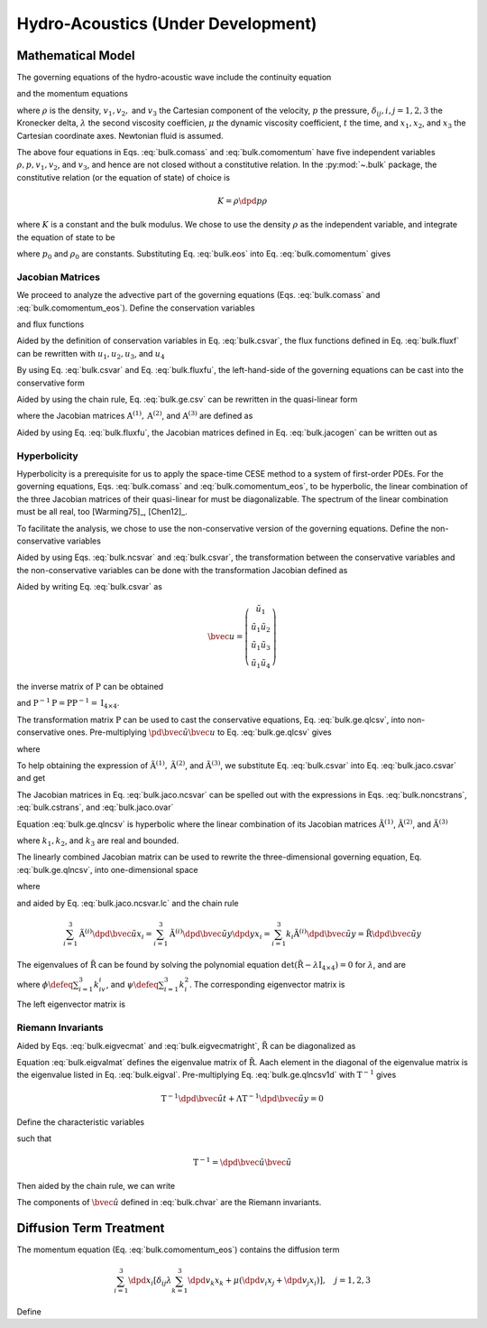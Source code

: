 ===================================
Hydro-Acoustics (Under Development)
===================================

.. py:module:: solvcon.parcel.bulk

Mathematical Model
==================

The governing equations of the hydro-acoustic wave include the continuity
equation

.. math::
  :label: bulk.comass

  \dpd{\rho}{t} + \sum_{i=1}^3 \dpd{\rho v_i}{x_i} = 0

and the momentum equations

.. math::
  :label: bulk.comomentum

  \dpd{\rho v_j}{t}
  + \sum_{i=1}^3 \dpd{(\rho v_iv_j + \delta_{ij}p)}{x_i}
  = \dpd{}{x_j}\left(\lambda\sum_{k=1}^3\dpd{v_k}{x_k}\right)
  + \sum_{i=1}^3 \dpd{}{x_i}
                 \left[\mu \left( \dpd{v_i}{x_j}+\dpd{v_j}{x_i} \right)\right],
                 \quad j = 1, 2, 3

where :math:`\rho` is the density, :math:`v_1, v_2,` and :math:`v_3` the
Cartesian component of the velocity, :math:`p` the pressure,
:math:`\delta_{ij}, i, j = 1, 2, 3` the Kronecker delta, :math:`\lambda`
the second viscosity coefficien, :math:`\mu` the dynamic viscosity coefficient,
:math:`t` the time, and :math:`x_1, x_2`, and :math:`x_3` the Cartesian
coordinate axes.  Newtonian fluid is assumed.

The above four equations in Eqs. :eq:`bulk.comass` and :eq:`bulk.comomentum`
have five independent variables :math:`\rho, p, v_1, v_2`, and :math:`v_3`, and
hence are not closed without a constitutive relation.  In the :py:mod:`~.bulk`
package, the constitutive relation (or the equation of state) of choice is

.. math::

  K = \rho\dpd{p}{\rho}

where :math:`K` is a constant and the bulk modulus.  We chose to use the
density :math:`\rho` as the independent variable, and integrate the equation of
state to be

.. math::
  :label: bulk.eos

  p = p_0 + K \ln\frac{\rho}{\rho_0}

where :math:`p_0` and :math:`\rho_0` are constants.  Substituting Eq.
:eq:`bulk.eos` into Eq. :eq:`bulk.comomentum` gives

.. math::
  :label: bulk.comomentum_eos

  \dpd{\rho v_j}{t} + \sum_{i=1}^3\dpd{}{x_i}
  \left[\rho v_iv_j
      + \delta_{ij}\left(p_0 + K\ln\frac{\rho}{\rho_0}\right) \right]
  = \sum_{i=1}^3 \dpd{}{x_i}
                 \left[\delta_{ij} \lambda \sum_{k=1}^3 \dpd{v_k}{x_k}
                     + \mu \left( \dpd{v_i}{x_j}+\dpd{v_j}{x_i} \right)\right],
                 \quad j = 1, 2, 3

Jacobian Matrices
+++++++++++++++++

We proceed to analyze the advective part of the governing equations (Eqs.
:eq:`bulk.comass` and :eq:`bulk.comomentum_eos`).  Define the conservation
variables

.. math::
  :label: bulk.csvar

  \bvec{u} \defeq \left(\begin{array}{c}
    \rho \\ \rho v_1 \\ \rho v_2 \\ \rho v_3
  \end{array}\right)

and flux functions

.. math::
  :label: bulk.fluxf

  \bvec{f}^{(1)} \defeq \left(\begin{array}{c}
    \rho v_1 \\
    \rho v_1^2 + K\ln\frac{\rho}{\rho_0} + p_0 \\
    \rho v_1v_2 \\ \rho v_1v_3
  \end{array}\right), \quad
  \bvec{f}^{(2)} \defeq \left(\begin{array}{c}
    \rho v_2 \\ \rho v_1v_2 \\
    \rho v_2^2 + K\ln\frac{\rho}{\rho_0} + p_0 \\
    \rho v_2v_3
  \end{array}\right), \quad
  \bvec{f}^{(3)} \defeq \left(\begin{array}{c}
    \rho v_3 \\ \rho v_1v_3 \\ \rho v_2v_3 \\
    \rho v_3^2 + K\ln\frac{\rho}{\rho_0} + p_0
  \end{array}\right)

Aided by the definition of conservation variables in Eq. :eq:`bulk.csvar`, the
flux functions defined in Eq. :eq:`bulk.fluxf` can be rewritten with
:math:`u_1, u_2, u_3`, and :math:`u_4`

.. math::
  :label: bulk.fluxfu

  \bvec{f}^{(1)} = \left(\begin{array}{c}
    u_2 \\
    \frac{u_2^2}{u_1} + K\ln\frac{u_1}{\rho_0} + p_0 \\
    \frac{u_2u_3}{u_1} \\ \frac{u_2u_4}{u_1}
  \end{array}\right), \quad
  \bvec{f}^{(2)} = \left(\begin{array}{c}
    u_3 \\ \frac{u_2u_3}{u_1} \\
    \frac{u_3^2}{u_1} + K\ln\frac{u_1}{\rho_0} + p_0 \\
    \frac{u_3u_4}{u_1}
  \end{array}\right), \quad
  \bvec{f}^{(3)} = \left(\begin{array}{c}
    u_4 \\ \frac{u_2u_4}{u_1} \\ \frac{u_3u_4}{u_1} \\
    \frac{u_4^2}{u_1} + K\ln\frac{u_1}{\rho_0} + p_0
  \end{array}\right)

By using Eq. :eq:`bulk.csvar` and Eq. :eq:`bulk.fluxfu`, the left-hand-side of
the governing equations can be cast into the conservative form

.. math::
  :label: bulk.ge.csv

  \dpd{\bvec{u}}{t} + \sum_{i=1}^3\dpd{\bvec{f}^{(i)}}{x_i} = 0

Aided by using the chain rule, Eq. :eq:`bulk.ge.csv` can be rewritten in the
quasi-linear form

.. math::
  :label: bulk.ge.qlcsv

  \dpd{\bvec{u}}{t} + \sum_{i=1}^3\mathrm{A}^{(i)}\dpd{\bvec{u}}{x_i} = 0

where the Jacobian matrices :math:`\mathrm{A}^{(1)}, \mathrm{A}^{(2)}`, and
:math:`\mathrm{A}^{(3)}` are defined as

.. math::
  :label: bulk.jacogen

  \mathrm{A}^{(i)} \defeq \left(\begin{array}{cccc}
    \pd{f_1^{(i)}}{u_1} & \pd{f_1^{(i)}}{u_2} &
    \pd{f_1^{(i)}}{u_3} & \pd{f_1^{(i)}}{u_4} \\
    \pd{f_2^{(i)}}{u_1} & \pd{f_2^{(i)}}{u_2} &
    \pd{f_2^{(i)}}{u_3} & \pd{f_2^{(i)}}{u_4} \\
    \pd{f_3^{(i)}}{u_1} & \pd{f_3^{(i)}}{u_2} &
    \pd{f_3^{(i)}}{u_3} & \pd{f_3^{(i)}}{u_4} \\
    \pd{f_4^{(i)}}{u_1} & \pd{f_4^{(i)}}{u_2} &
    \pd{f_4^{(i)}}{u_3} & \pd{f_4^{(i)}}{u_4}
  \end{array}\right), \quad i = 1, 2, 3

Aided by using Eq. :eq:`bulk.fluxfu`, the Jacobian matrices defined in Eq.
:eq:`bulk.jacogen` can be written out as

.. math::
  :label: bulk.jaco.csvar

  \mathrm{A}^{(1)} = \left(\begin{array}{cccc}
    0 & 1 & 0 & 0 \\
    -\frac{u_2^2}{u_1^2} + \frac{K}{u_1} & 2\frac{u_2}{u_1} & 0 & 0 \\
    -\frac{u_2u_3}{u_1^2} & \frac{u_3}{u_1} & \frac{u_2}{u_1} & 0 \\
    -\frac{u_2u_4}{u_1^2} & \frac{u_4}{u_1} & 0 & \frac{u_2}{u_1}
  \end{array}\right), \quad
  \mathrm{A}^{(2)} = \left(\begin{array}{cccc}
    0 & 0 & 1 & 0 \\
    -\frac{u_2u_3}{u_1^2} & \frac{u_3}{u_1} & \frac{u_2}{u_1} & 0 \\
    -\frac{u_3^2}{u_1^2} + \frac{K}{u_1} & 0 & 2\frac{u_3}{u_1} & 0 \\
    -\frac{u_3u_4}{u_1^2} & 0 & \frac{u_4}{u_1} & \frac{u_3}{u_1}
  \end{array}\right), \quad
  \mathrm{A}^{(3)} = \left(\begin{array}{cccc}
    0 & 0 & 0 & 1 \\
    -\frac{u_2u_4}{u_1^2} & \frac{u_4}{u_1} & 0 & \frac{u_2}{u_1} \\
    -\frac{u_3u_4}{u_1^2} & 0 & \frac{u_4}{u_1} & \frac{u_3}{u_1} \\
    -\frac{u_4^2}{u_1^2} & 0 & 0 & 2\frac{u_4}{u_1}
  \end{array}\right)

Hyperbolicity
+++++++++++++

Hyperbolicity is a prerequisite for us to apply the space-time CESE method to a
system of first-order PDEs.  For the governing equations, Eqs.
:eq:`bulk.comass` and :eq:`bulk.comomentum_eos`, to be hyperbolic, the linear
combination of the three Jacobian matrices of their quasi-linear for must be
diagonalizable.  The spectrum of the linear combination must be all real, too
[Warming75]_, [Chen12]_.

To facilitate the analysis, we chose to use the non-conservative version of the
governing equations.  Define the non-conservative variables

.. math::
  :label: bulk.ncsvar

  \tilde{\bvec{u}} \defeq \left(\begin{array}{c}
    \rho \\ v_1 \\ v_2 \\ v_3
  \end{array}\right) =
  \left(\begin{array}{c}
    u_1 \\ \frac{u_2}{u_1} \\ \frac{u_3}{u_1} \\ \frac{u_4}{u_1}
  \end{array}\right)

Aided by using Eqs. :eq:`bulk.ncsvar` and :eq:`bulk.csvar`, the transformation
between the conservative variables and the non-conservative variables can be
done with the transformation Jacobian defined as

.. math::
  :label: bulk.noncstrans

  \mathrm{P} \defeq \dpd{\tilde{\bvec{u}}}{\bvec{u}} =
  \left(\begin{array}{cccc}
    \pd{\tilde{u}_1}{u_1} & \pd{\tilde{u}_1}{u_2} &
    \pd{\tilde{u}_1}{u_3} & \pd{\tilde{u}_1}{u_4} \\
    \pd{\tilde{u}_2}{u_1} & \pd{\tilde{u}_2}{u_2} &
    \pd{\tilde{u}_2}{u_3} & \pd{\tilde{u}_2}{u_4} \\
    \pd{\tilde{u}_3}{u_1} & \pd{\tilde{u}_3}{u_2} &
    \pd{\tilde{u}_3}{u_3} & \pd{\tilde{u}_3}{u_4} \\
    \pd{\tilde{u}_4}{u_1} & \pd{\tilde{u}_4}{u_2} &
    \pd{\tilde{u}_4}{u_3} & \pd{\tilde{u}_4}{u_4}
  \end{array}\right) = \left(\begin{array}{cccc}
    1 & 0 & 0 & 0 \\
    -\frac{u_2}{u_1^2} & \frac{1}{u_1} & 0 & 0 \\
    -\frac{u_3}{u_1^2} & 0 & \frac{1}{u_1} & 0 \\
    -\frac{u_4}{u_1^2} & 0 & 0 & \frac{1}{u_1}
  \end{array}\right) = \left(\begin{array}{cccc}
    1 & 0 & 0 & 0 \\
    -\frac{v_1}{\rho} & \frac{1}{\rho} & 0 & 0 \\
    -\frac{v_2}{\rho} & 0 & \frac{1}{\rho} & 0 \\
    -\frac{v_3}{\rho} & 0 & 0 & \frac{1}{\rho}
  \end{array}\right)

Aided by writing Eq. :eq:`bulk.csvar` as

.. math::

  \bvec{u} = \left(\begin{array}{c}
    \tilde{u}_1 \\
    \tilde{u}_1\tilde{u}_2 \\ \tilde{u}_1\tilde{u}_3 \\ \tilde{u}_1\tilde{u}_4
  \end{array}\right)

the inverse matrix of :math:`\mathrm{P}` can be obtained

.. math::
  :label: bulk.cstrans

  \mathrm{P}^{-1} = \dpd{\bvec{u}}{\tilde{\bvec{u}}} =
  \left(\begin{array}{cccc}
    1 & 0 & 0 & 0 \\
    \tilde{u}_2 & \tilde{u}_1 & 0 & 0 \\
    \tilde{u}_3 & 0 & \tilde{u}_1 & 0 \\
    \tilde{u}_4 & 0 & 0 & \tilde{u}_1
  \end{array}\right) = \left(\begin{array}{cccc}
    1 & 0 & 0 & 0 \\
    v_1 & \rho & 0 & 0 \\
    v_2 & 0 & \rho & 0 \\
    v_3 & 0 & 0 & \rho
  \end{array}\right)

and :math:`\mathrm{P}^{-1}\mathrm{P} = \mathrm{P}\mathrm{P}^{-1} =
\mathrm{I}_{4\times4}`.

The transformation matrix :math:`\mathrm{P}` can be used to cast the
conservative equations, Eq. :eq:`bulk.ge.qlcsv`, into non-conservative ones.
Pre-multiplying :math:`\pd{\tilde{\bvec{u}}}{\bvec{u}}` to Eq.
:eq:`bulk.ge.qlcsv` gives

.. math::
  :label: bulk.ge.qlncsv

  \dpd{\tilde{\bvec{u}}}{t} +
  \sum_{i=1}^3\tilde{\mathrm{A}}^{(i)}\dpd{\tilde{\bvec{u}}}{x_i} = 0

where

.. math::
  :label: bulk.jaco.ncsvar

  \tilde{\mathrm{A}}^{(1)} \defeq
    \mathrm{P}\mathrm{A}^{(1)}\mathrm{P}^{-1}, \quad
  \tilde{\mathrm{A}}^{(2)} \defeq
    \mathrm{P}\mathrm{A}^{(2)}\mathrm{P}^{-1}, \quad
  \tilde{\mathrm{A}}^{(3)} \defeq
    \mathrm{P}\mathrm{A}^{(3)}\mathrm{P}^{-1}

To help obtaining the expression of :math:`\tilde{\mathrm{A}}^{(1)},
\tilde{\mathrm{A}}^{(2)}`, and :math:`\tilde{\mathrm{A}}^{(3)}`, we substitute
Eq. :eq:`bulk.csvar` into Eq. :eq:`bulk.jaco.csvar` and get

.. math::
  :label: bulk.jaco.ovar

  \mathrm{A}^{(1)} = \left(\begin{array}{cccc}
    0 & 1 & 0 & 0 \\
    -v_1^2 + \frac{K}{\rho} & 2v_1 & 0 & 0 \\
    -v_1v_2 & v_2 & v_1 & 0 \\
    -v_1v_3 & v_3 & 0 & v_1
  \end{array}\right), \quad
  \mathrm{A}^{(2)} = \left(\begin{array}{cccc}
    0 & 0 & 1 & 0 \\
    -v_1v_2 & v_2 & v_1 & 0 \\
    -v_2^2 + \frac{K}{\rho} & 0 & 2v_2 & 0 \\
    -v_2v_3 & 0 & v_3 & v_2
  \end{array}\right), \quad
  \mathrm{A}^{(3)} = \left(\begin{array}{cccc}
    0 & 0 & 0 & 1 \\
    -v_1v_3 & v_3 & 0 & v_1 \\
    -v_2v_3 & 0 & v_3 & v_2 \\
    -v_3^2 + \frac{K}{\rho} & 0 & 0 & 2v_3
  \end{array}\right)

The Jacobian matrices in Eq. :eq:`bulk.jaco.ncsvar` can be spelled out with the
expressions in Eqs. :eq:`bulk.noncstrans`, :eq:`bulk.cstrans`, and
:eq:`bulk.jaco.ovar`

.. math::
  :label: bulk.jaco.ncsvar.out

  \tilde{\mathrm{A}}^{(1)} = \left(\begin{array}{cccc}
    v_1 & \rho & 0 & 0 \\
    \frac{K}{\rho^2} & v_1 & 0 & 0 \\
    0 & 0 & v_1 & 0 \\
    0 & 0 & 0 & v_1
  \end{array}\right), \quad
  \tilde{\mathrm{A}}^{(2)} = \left(\begin{array}{cccc}
    v_2 & 0 & \rho & 0 \\
    0 & v_2 & 0 & 0 \\
    \frac{K}{\rho^2} & 0 & v_2 & 0 \\
    0 & 0 & 0 & v_2
  \end{array}\right), \quad
  \tilde{\mathrm{A}}^{(3)} = \left(\begin{array}{cccc}
    v_3 & 0 & 0 & \rho \\
    0 & v_3 & 0 & 0 \\
    0 & 0 & v_3 & 0 \\
    \frac{K}{\rho^2} & 0 & 0 & v_3
  \end{array}\right)

Equation :eq:`bulk.ge.qlncsv` is hyperbolic where the linear combination of its
Jacobian matrices :math:`\tilde{\mathrm{A}}^{(1)}`,
:math:`\tilde{\mathrm{A}}^{(2)}`, and :math:`\tilde{\mathrm{A}}^{(3)}`

.. math::
  :label: bulk.jaco.ncsvar.lc

  \tilde{\mathrm{R}} \defeq \sum_{i=1}^3 k_i\tilde{\mathrm{A}}^{(i)}
  = \left(\begin{array}{cccc}
    \sum_{i=1}^3 k_iv_i & k_1\rho & k_2\rho & k_3\rho \\
    \frac{k_1K}{\rho^2} & \sum_{i=1}^3 k_iv_i & 0 & 0 \\
    \frac{k_2K}{\rho^2} & 0 & \sum_{i=1}^3 k_iv_i & 0 \\
    \frac{k_3K}{\rho^2} & 0 & 0 & \sum_{i=1}^3 k_iv_i
  \end{array}\right)

where :math:`k_1, k_2`, and :math:`k_3` are real and bounded.

The linearly combined Jacobian matrix can be used to rewrite the
three-dimensional governing equation, Eq. :eq:`bulk.ge.qlncsv`, into
one-dimensional space

.. math::
  :label: bulk.ge.qlncsv1d

  \dpd{\tilde{\bvec{u}}}{t} + \tilde{\mathrm{R}}\dpd{\tilde{\bvec{u}}}{y} = 0

where

.. math::
  :label: bulk.ge.y1d

  y \defeq \sum_{i=1}^3 k_ix_i

and aided by Eq. :eq:`bulk.jaco.ncsvar.lc` and the chain rule

.. math::

  \sum_{i=1}^3 \tilde{\mathrm{A}}^{(i)}
               \dpd{\tilde{\bvec{u}}}{x_i} =
  \sum_{i=1}^3 \tilde{\mathrm{A}}^{(i)}
               \dpd{\tilde{\bvec{u}}}{y} \dpd{y}{x_i} =
  \sum_{i=1}^3 k_{i} \tilde{\mathrm{A}}^{(i)}
               \dpd{\tilde{\bvec{u}}}{y} =
  \tilde{\mathrm{R}}\dpd{\tilde{\bvec{u}}}{y}

The eigenvalues of :math:`\tilde{\mathrm{R}}` can be found by solving the
polynomial equation :math:`\det(\tilde{\mathrm{R}} -
\lambda\mathrm{I}_{4\times4}) = 0` for :math:`\lambda`, and are

.. math::
  :label: bulk.eigval

  \lambda_{1, 2, 3, 4} = \phi, \phi,
                         \phi+\sqrt{\frac{K\psi}{\rho}},
                         \phi-\sqrt{\frac{K\psi}{\rho}}

where :math:`\phi \defeq \sum_{i=1}^3 k_iv_i`, and :math:`\psi \defeq
\sum_{i=1}^3 k_i^2`.  The corresponding eigenvector matrix is

.. math::
  :label: bulk.eigvecmat

  \mathrm{T} = \left(\begin{array}{cccc}
    0 & 0 &
    \sqrt{\frac{\rho^3\psi}{K}} & \sqrt{\frac{\rho^3\psi}{K}} \\
    k_3 &  0   & k_1 & -k_1 \\
    0   &  k_3 & k_2 & -k_2 \\
   -k_1 & -k_2 & k_3 & -k_3
  \end{array}\right)

The left eigenvector matrix is

.. math::
  :label: bulk.eigvecmatright

  \mathrm{T}^{-1} = \left(\begin{array}{cccc}
    0 & -\frac{k_1^2-\psi}{k_3\psi} & -\frac{k_1k_2}{k_3\psi} & -\frac{k_1}{\psi} \\
    0 & -\frac{k_1k_2}{k_3\psi} & -\frac{k_2^2-\psi}{k_3\psi} & -\frac{k_2}{\psi} \\
    \frac{1}{2\sqrt{\frac{\rho^3\psi}{K}}} &
    \frac{k_1}{2\psi} &  \frac{k_2}{2\psi} &  \frac{k_3}{2\psi} \\
    \frac{1}{2\sqrt{\frac{\rho^3\psi}{K}}} &
   -\frac{k_1}{2\psi} & -\frac{k_2}{2\psi} & -\frac{k_3}{2\psi}
  \end{array}\right)

Riemann Invariants
++++++++++++++++++

Aided by Eqs. :eq:`bulk.eigvecmat` and :eq:`bulk.eigvecmatright`,
:math:`\tilde{\mathrm{R}}` can be diagonalized as

.. math::
  :label: bulk.eigvalmat

  \mathrm{\Lambda} \defeq \left(\begin{array}{cccc}
    \lambda_1 & 0 & 0 & 0 \\
    0 & \lambda_2 & 0 & 0 \\
    0 & 0 & \lambda_3 & 0 \\
    0 & 0 & 0 & \lambda_4
  \end{array}\right) = \left(\begin{array}{cccc}
    \phi & 0 & 0 & 0 \\
    0 & \phi & 0 & 0 \\
    0 & 0 & \phi + \sqrt{\frac{K\psi}{\rho}} & 0 \\
    0 & 0 & 0 & \phi - \sqrt{\frac{K\psi}{\rho}}
  \end{array}\right) = \mathrm{T}^{-1}\tilde{\mathrm{R}}\mathrm{T}

Equation :eq:`bulk.eigvalmat` defines the eigenvalue matrix of
:math:`\tilde{\mathrm{R}}`.  Aach element in the diagonal of the eigenvalue
matrix is the eigenvalue listed in Eq. :eq:`bulk.eigval`.  Pre-multiplying Eq.
:eq:`bulk.ge.qlncsv1d` with :math:`\mathrm{T}^{-1}` gives

.. math::

  \mathrm{T}^{-1}\dpd{\tilde{\bvec{u}}}{t}
  + \mathrm{\Lambda}\mathrm{T}^{-1}\dpd{\tilde{\bvec{u}}}{y} = 0

Define the characteristic variables

.. math::
  :label: bulk.chvar

  \hat{\bvec{u}} \defeq \left(\begin{array}{c}
   -\frac{k_1^2-\psi}{k_3\psi}v_1 - \frac{k_1k_2}{k_3\psi}v_2 - \frac{k_1}{\psi}v_3 \\
   -\frac{k_1k_2}{k_3\psi}v_1 - \frac{k_2^2-\psi}{k_3\psi}v_2 - \frac{k_2}{\psi}v_3 \\
   -\sqrt{\frac{K}{\rho\psi}} + \frac{k_1}{2\psi}v_1 + \frac{k_2}{2\psi}v_2 + \frac{k_3}{2\psi}v_3 \\
   -\sqrt{\frac{K}{\rho\psi}} - \frac{k_1}{2\psi}v_1 - \frac{k_2}{2\psi}v_2 - \frac{k_3}{2\psi}v_3
  \end{array}\right)

such that

.. math::

  \mathrm{T}^{-1} = \dpd{\hat{\bvec{u}}}{\tilde{\bvec{u}}}

Then aided by the chain rule, we can write

.. math::
  :label: bulk.ge.char

  \dpd{\hat{\bvec{u}}}{t} + \mathrm{\Lambda}\dpd{\hat{\bvec{u}}}{y} = 0

The components of :math:`\hat{\bvec{u}}` defined in :eq:`bulk.chvar` are the
Riemann invariants.

Diffusion Term Treatment
========================

The momentum equation (Eq. :eq:`bulk.comomentum_eos`) contains the diffusion
term

.. math::

  \sum_{i=1}^3 \dpd{}{x_i}
               \left[\delta_{ij} \lambda \sum_{k=1}^3 \dpd{v_k}{x_k}
                   + \mu \left( \dpd{v_i}{x_j}+\dpd{v_j}{x_i} \right)\right],
               \quad j = 1, 2, 3

Define

.. math::
  :label: bulk.dfuvec

  \bvec{g}^{(1)} \defeq \left(\begin{array}{c}
    0 \\
    \lambda\sum_{k=1}^3\dpd{v_k}{x_k} + 2\mu\dpd{v_1}{x_1} \\
    \mu(\dpd{v_1}{x_2} + \dpd{v_2}{x_1}) \\
    \mu(\dpd{v_1}{x_3} + \dpd{v_3}{x_1})
  \end{array}\right), \quad
  \bvec{g}^{(2)} \defeq \left(\begin{array}{c}
    0 \\
    \mu(\dpd{v_2}{x_1} + \dpd{v_1}{x_2}) \\
    \lambda\sum_{k=1}^3\dpd{v_k}{x_k} + 2\mu\dpd{v_2}{x_2} \\
    \mu(\dpd{v_2}{x_3} + \dpd{v_3}{x_2})
  \end{array}\right), \quad
  \bvec{g}^{(3)} \defeq \left(\begin{array}{c}
    0 \\
    \mu(\dpd{v_3}{x_1} + \dpd{v_1}{x_3}) \\
    \mu(\dpd{v_3}{x_2} + \dpd{v_2}{x_3}) \\
    \lambda\sum_{k=1}^3\dpd{v_k}{x_k} + 2\mu\dpd{v_3}{x_3}
  \end{array}\right)
